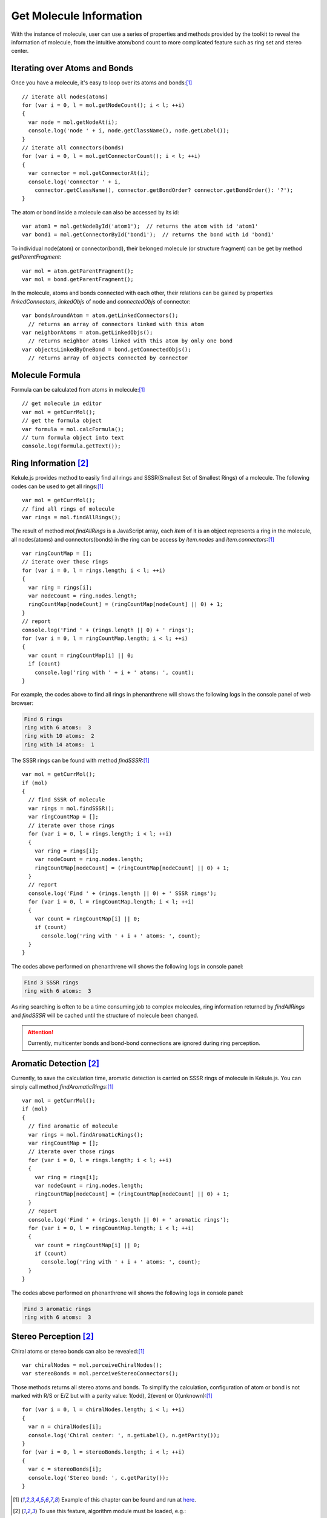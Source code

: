 Get Molecule Information
========================

With the instance of molecule, user can use a series of properties and methods
provided by the toolkit to reveal the information of molecule, from the intuitive
atom/bond count to more complicated feature such as ring set and stereo center.

Iterating over Atoms and Bonds
------------------------------

Once you have a molecule, it's easy to loop over its atoms and bonds:[#example]_

::

  // iterate all nodes(atoms)
  for (var i = 0, l = mol.getNodeCount(); i < l; ++i)
  {
    var node = mol.getNodeAt(i);
    console.log('node ' + i, node.getClassName(), node.getLabel());
  }
  // iterate all connectors(bonds)
  for (var i = 0, l = mol.getConnectorCount(); i < l; ++i)
  {
    var connector = mol.getConnectorAt(i);
    console.log('connector ' + i,
      connector.getClassName(), connector.getBondOrder? connector.getBondOrder(): '?');
  }

The atom or bond inside a molecule can also be accessed by its id:

::

  var atom1 = mol.getNodeById('atom1');  // returns the atom with id 'atom1'
  var bond1 = mol.getConnectorById('bond1');  // returns the bond with id 'bond1'

To individual node(atom) or connector(bond), their belonged molecule (or structure fragment)
can be get by method *getParentFragment*:

::

  var mol = atom.getParentFragment();
  var mol = bond.getParentFragment();

In the molecule, atoms and bonds connected with each other, their relations can be gained
by properties *linkedConnectors*, *linkedObjs* of node and *connectedObjs* of connector:

::

  var bondsAroundAtom = atom.getLinkedConnectors();
    // returns an array of connectors linked with this atom
  var neighborAtoms = atom.getLinkedObjs();
    // returns neighbor atoms linked with this atom by only one bond
  var objectsLinkedByOneBond = bond.getConnectedObjs();
    // returns array of objects connected by connector


..
	Canonicalization
	----------------

	Canonicalization ensures the unique order of atoms and bonds in molecule. It can be done
	with the following code:


Molecule Formula
----------------

Formula can be calculated from atoms in molecule:[#example]_

::

  // get molecule in editor
  var mol = getCurrMol();
  // get the formula object
  var formula = mol.calcFormula();
  // turn formula object into text
  console.log(formula.getText());

Ring Information [#module]_
---------------------------

Kekule.js provides method to easily find all rings and SSSR(Smallest Set of Smallest Rings) of a molecule.
The following codes can be used to get all rings:[#example]_

::

  var mol = getCurrMol();
  // find all rings of molecule
  var rings = mol.findAllRings();

The result of method *mol.findAllRings* is a JavaScript array, each *item* of it is an object represents
a ring in the molecule, all nodes(atoms) and connectors(bonds) in the ring can be access by *item.nodes*
and *item.connectors*:[#example]_

::

  var ringCountMap = [];
  // iterate over those rings
  for (var i = 0, l = rings.length; i < l; ++i)
  {
    var ring = rings[i];
    var nodeCount = ring.nodes.length;
    ringCountMap[nodeCount] = (ringCountMap[nodeCount] || 0) + 1;
  }
  // report
  console.log('Find ' + (rings.length || 0) + ' rings');
  for (var i = 0, l = ringCountMap.length; i < l; ++i)
  {
    var count = ringCountMap[i] || 0;
    if (count)
      console.log('ring with ' + i + ' atoms: ', count);
  }

For example, the codes above to find all rings in phenanthrene will shows the following logs
in the console panel of web browser:

.. code-block:: text

  Find 6 rings
  ring with 6 atoms:  3
  ring with 10 atoms:  2
  ring with 14 atoms:  1


The SSSR rings can be found with method *findSSSR*:[#example]_

::

  var mol = getCurrMol();
  if (mol)
  {
    // find SSSR of molecule
    var rings = mol.findSSSR();
    var ringCountMap = [];
    // iterate over those rings
    for (var i = 0, l = rings.length; i < l; ++i)
    {
      var ring = rings[i];
      var nodeCount = ring.nodes.length;
      ringCountMap[nodeCount] = (ringCountMap[nodeCount] || 0) + 1;
    }
    // report
    console.log('Find ' + (rings.length || 0) + ' SSSR rings');
    for (var i = 0, l = ringCountMap.length; i < l; ++i)
    {
      var count = ringCountMap[i] || 0;
      if (count)
        console.log('ring with ' + i + ' atoms: ', count);
    }
  }

The codes above performed on phenanthrene will shows the following logs in console panel:

.. code-block:: text

  Find 3 SSSR rings
  ring with 6 atoms:  3

As ring searching is often to be a time consuming job to complex molecules, ring information returned
by *findAllRings* and *findSSSR* will be cached until the structure of molecule been changed.

.. attention:: Currently, multicenter bonds and bond-bond connections are ignored during ring perception.


Aromatic Detection [#module]_
-----------------------------

Currently, to save the calculation time, aromatic detection is carried on SSSR rings of molecule in
Kekule.js. You can simply call method *findAromaticRings*:[#example]_

::

  var mol = getCurrMol();
  if (mol)
  {
    // find aromatic of molecule
    var rings = mol.findAromaticRings();
    var ringCountMap = [];
    // iterate over those rings
    for (var i = 0, l = rings.length; i < l; ++i)
    {
      var ring = rings[i];
      var nodeCount = ring.nodes.length;
      ringCountMap[nodeCount] = (ringCountMap[nodeCount] || 0) + 1;
    }
    // report
    console.log('Find ' + (rings.length || 0) + ' aromatic rings');
    for (var i = 0, l = ringCountMap.length; i < l; ++i)
    {
      var count = ringCountMap[i] || 0;
      if (count)
        console.log('ring with ' + i + ' atoms: ', count);
    }
  }

The codes above performed on phenanthrene will shows the following logs in console panel:

.. code-block:: text

  Find 3 aromatic rings
  ring with 6 atoms:  3


Stereo Perception [#module]_
----------------------------

Chiral atoms or stereo bonds can also be revealed:[#example]_

::

  var chiralNodes = mol.perceiveChiralNodes();
  var stereoBonds = mol.perceiveStereoConnectors();

Those methods returns all stereo atoms and bonds. To simplify the calculation,
configuration of atom or bond is not marked with R/S or E/Z but with a parity
value: 1(odd), 2(even) or 0(unknown):[#example]_

::

  for (var i = 0, l = chiralNodes.length; i < l; ++i)
  {
    var n = chiralNodes[i];
    console.log('Chiral center: ', n.getLabel(), n.getParity());
  }
  for (var i = 0, l = stereoBonds.length; i < l; ++i)
  {
    var c = stereoBonds[i];
    console.log('Stereo bond: ', c.getParity());
  }


.. [#example] Example of this chapter can be found and run at `here <../examples/getMolInfo.html>`_.
.. [#module] To use this feature, algorithm module must be loaded, e.g.:
.. code-block:: html

	<script src="kekule.js?module=algorithm"></script>